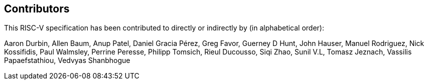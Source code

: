 == Contributors

This RISC-V specification has been contributed to directly or indirectly by (in alphabetical order):

[%hardbreaks]
Aaron Durbin, Allen Baum, Anup Patel, Daniel Gracia Pérez, Greg Favor, 	Guerney D Hunt, John Hauser, Manuel Rodriguez, Nick Kossifidis, Paul Walmsley, Perrine Peresse, Philipp Tomsich, Rieul Ducousso, Siqi Zhao, Sunil V.L, Tomasz Jeznach, Vassilis Papaefstathiou, Vedvyas Shanbhogue
